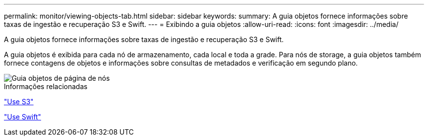 ---
permalink: monitor/viewing-objects-tab.html 
sidebar: sidebar 
keywords:  
summary: A guia objetos fornece informações sobre taxas de ingestão e recuperação S3 e Swift. 
---
= Exibindo a guia objetos
:allow-uri-read: 
:icons: font
:imagesdir: ../media/


[role="lead"]
A guia objetos fornece informações sobre taxas de ingestão e recuperação S3 e Swift.

A guia objetos é exibida para cada nó de armazenamento, cada local e toda a grade. Para nós de storage, a guia objetos também fornece contagens de objetos e informações sobre consultas de metadados e verificação em segundo plano.

image::../media/nodes_page_objects_tab.png[Guia objetos de página de nós]

.Informações relacionadas
link:../s3/index.html["Use S3"]

link:../swift/index.html["Use Swift"]
